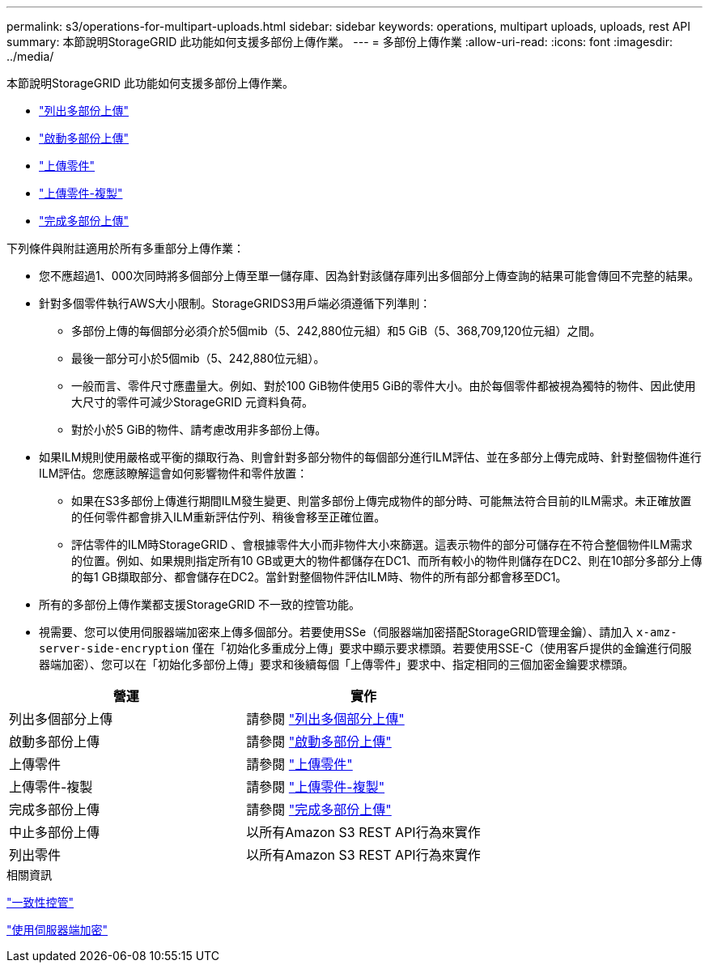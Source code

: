 ---
permalink: s3/operations-for-multipart-uploads.html 
sidebar: sidebar 
keywords: operations, multipart uploads, uploads, rest API 
summary: 本節說明StorageGRID 此功能如何支援多部份上傳作業。 
---
= 多部份上傳作業
:allow-uri-read: 
:icons: font
:imagesdir: ../media/


[role="lead"]
本節說明StorageGRID 此功能如何支援多部份上傳作業。

* link:list-multipart-uploads.html["列出多部份上傳"]
* link:initiate-multipart-upload.html["啟動多部份上傳"]
* link:upload-part.html["上傳零件"]
* link:upload-part-copy.html["上傳零件-複製"]
* link:complete-multipart-upload.html["完成多部份上傳"]


下列條件與附註適用於所有多重部分上傳作業：

* 您不應超過1、000次同時將多個部分上傳至單一儲存庫、因為針對該儲存庫列出多個部分上傳查詢的結果可能會傳回不完整的結果。
* 針對多個零件執行AWS大小限制。StorageGRIDS3用戶端必須遵循下列準則：
+
** 多部份上傳的每個部分必須介於5個mib（5、242,880位元組）和5 GiB（5、368,709,120位元組）之間。
** 最後一部分可小於5個mib（5、242,880位元組）。
** 一般而言、零件尺寸應盡量大。例如、對於100 GiB物件使用5 GiB的零件大小。由於每個零件都被視為獨特的物件、因此使用大尺寸的零件可減少StorageGRID 元資料負荷。
** 對於小於5 GiB的物件、請考慮改用非多部份上傳。


* 如果ILM規則使用嚴格或平衡的擷取行為、則會針對多部分物件的每個部分進行ILM評估、並在多部分上傳完成時、針對整個物件進行ILM評估。您應該瞭解這會如何影響物件和零件放置：
+
** 如果在S3多部份上傳進行期間ILM發生變更、則當多部份上傳完成物件的部分時、可能無法符合目前的ILM需求。未正確放置的任何零件都會排入ILM重新評估佇列、稍後會移至正確位置。
** 評估零件的ILM時StorageGRID 、會根據零件大小而非物件大小來篩選。這表示物件的部分可儲存在不符合整個物件ILM需求的位置。例如、如果規則指定所有10 GB或更大的物件都儲存在DC1、而所有較小的物件則儲存在DC2、則在10部分多部分上傳的每1 GB擷取部分、都會儲存在DC2。當針對整個物件評估ILM時、物件的所有部分都會移至DC1。


* 所有的多部份上傳作業都支援StorageGRID 不一致的控管功能。
* 視需要、您可以使用伺服器端加密來上傳多個部分。若要使用SSe（伺服器端加密搭配StorageGRID管理金鑰）、請加入 `x-amz-server-side-encryption` 僅在「初始化多重成分上傳」要求中顯示要求標頭。若要使用SSE-C（使用客戶提供的金鑰進行伺服器端加密）、您可以在「初始化多部份上傳」要求和後續每個「上傳零件」要求中、指定相同的三個加密金鑰要求標頭。


|===
| 營運 | 實作 


 a| 
列出多個部分上傳
 a| 
請參閱 link:s3-rest-api-supported-operations-and-limitations.html["列出多個部分上傳"]



 a| 
啟動多部份上傳
 a| 
請參閱 link:s3-rest-api-supported-operations-and-limitations.html["啟動多部份上傳"]



 a| 
上傳零件
 a| 
請參閱 link:s3-rest-api-supported-operations-and-limitations.html["上傳零件"]



 a| 
上傳零件-複製
 a| 
請參閱 link:s3-rest-api-supported-operations-and-limitations.html["上傳零件-複製"]



 a| 
完成多部份上傳
 a| 
請參閱 link:s3-rest-api-supported-operations-and-limitations.html["完成多部份上傳"]



 a| 
中止多部份上傳
 a| 
以所有Amazon S3 REST API行為來實作



 a| 
列出零件
 a| 
以所有Amazon S3 REST API行為來實作

|===
.相關資訊
link:consistency-controls.html["一致性控管"]

link:s3-rest-api-supported-operations-and-limitations.html["使用伺服器端加密"]
